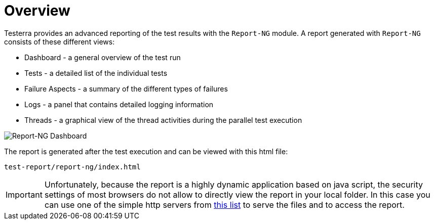 = Overview

Testerra provides an advanced reporting of the test results with the `Report-NG` module.
A report generated with `Report-NG` consists of these different views:

* Dashboard - a general overview of the test run
* Tests - a detailed list of the individual tests
* Failure Aspects - a summary of the different types of failures
* Logs - a panel that contains detailed logging information
* Threads - a graphical view of the thread activities during the parallel test execution

image::report-ng-01.png[align="center", alt="Report-NG Dashboard"]

The report is generated after the test execution and can be viewed with this html file:
[source]
----
test-report/report-ng/index.html
----


[IMPORTANT]
====
Unfortunately, because the report is a highly dynamic application based on java script, the security settings of most browsers do not allow to directly view the report in your local folder. In this case you can use one of the simple http servers from https://gist.github.com/willurd/5720255[this list] to serve the files and to access the report.

====

